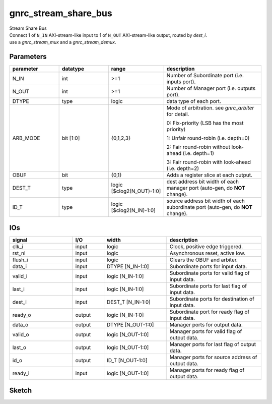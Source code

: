 gnrc_stream_share_bus
------------------------------------------------
| Stream Share Bus
| Connect 1 of ``N_IN`` AXI-stream-like input to 1 of ``N_OUT`` AXI-stream-like output,
  routed by `dest_i`.
| use a `gnrc_stream_mux` and a `gnrc_stream_demux`.


Parameters
````````````````````````````````````````````````


.. csv-table::
 :header: "parameter", "datatype", "range", "description"
 :widths: 2, 2, 2, 4
 
 "N_IN", "int", ">=1", "Number of Subordinate port (i.e. inputs port)."
 "N_OUT", "int", ">=1", "Number of Manager port (i.e. outputs port)."
 "DTYPE", "type", "logic", "data type of each port."
 "ARB_MODE", "bit [1:0]", "{0,1,2,3}", "Mode of arbitration. see `gnrc_arbiter` for detail. 

 0: Fix-priority (LSB has the most priority) 

 1: Unfair round-robin (i.e. depth=0) 

 2: Fair round-robin without look-ahead (i.e. depth=1) 

 3: Fair round-robin with look-ahead (i.e. depth=2)"
 "OBUF", "bit", "{0,1}", "Adds a register slice at each output."
 "DEST_T", "type", "logic [$clog2(N_OUT)-1:0]", "dest address bit width of each manager port (auto-gen, do **NOT** change)."
 "ID_T", "type", "logic [$clog2(N_IN)-1:0]", "source address bit width of each subordinate port (auto-gen, do **NOT** change)."
 


IOs
````````````````````````````````````````````````

.. csv-table::
 :header: "signal", "I/O", "width", "description"
 :widths: 2, 1, 2, 3
   
 "clk_i", "input", "logic", "Clock, positive edge triggered."
 "rst_ni", "input", "logic", "Asynchronous reset, active low."
 "flush_i", "input", "logic", "Clears the OBUF and arbiter."
 "data_i", "input", "DTYPE [N_IN-1:0]", "Subordinate ports for input data."
 "valid_i", "input", "logic [N_IN-1:0]", "Subordinate ports for valid flag of input data."
 "last_i", "input", "logic [N_IN-1:0]", "Subordinate ports for last flag of input data."
 "dest_i", "input", "DEST_T [N_IN-1:0]", "Subordinate ports for destination of input data."
 "ready_o", "output", "logic [N_IN-1:0]", "Subordinate port for ready flag of input data."
 "data_o", "output", "DTYPE [N_OUT-1:0]", "Manager ports for output data."
 "valid_o", "output", "logic [N_OUT-1:0]", "Manager ports for valid flag of output data."
 "last_o", "output", "logic [N_OUT-1:0]", "Manager ports for last flag of output data."
 "id_o", "output", "ID_T [N_OUT-1:0]", "Manager ports for source address of output data."
 "ready_i", "input", "logic [N_OUT-1:0]", "Manager ports for ready flag of output data."
 

Sketch
````````````````````````````````````````````````

.. image :: img/stream_share_bus.svg